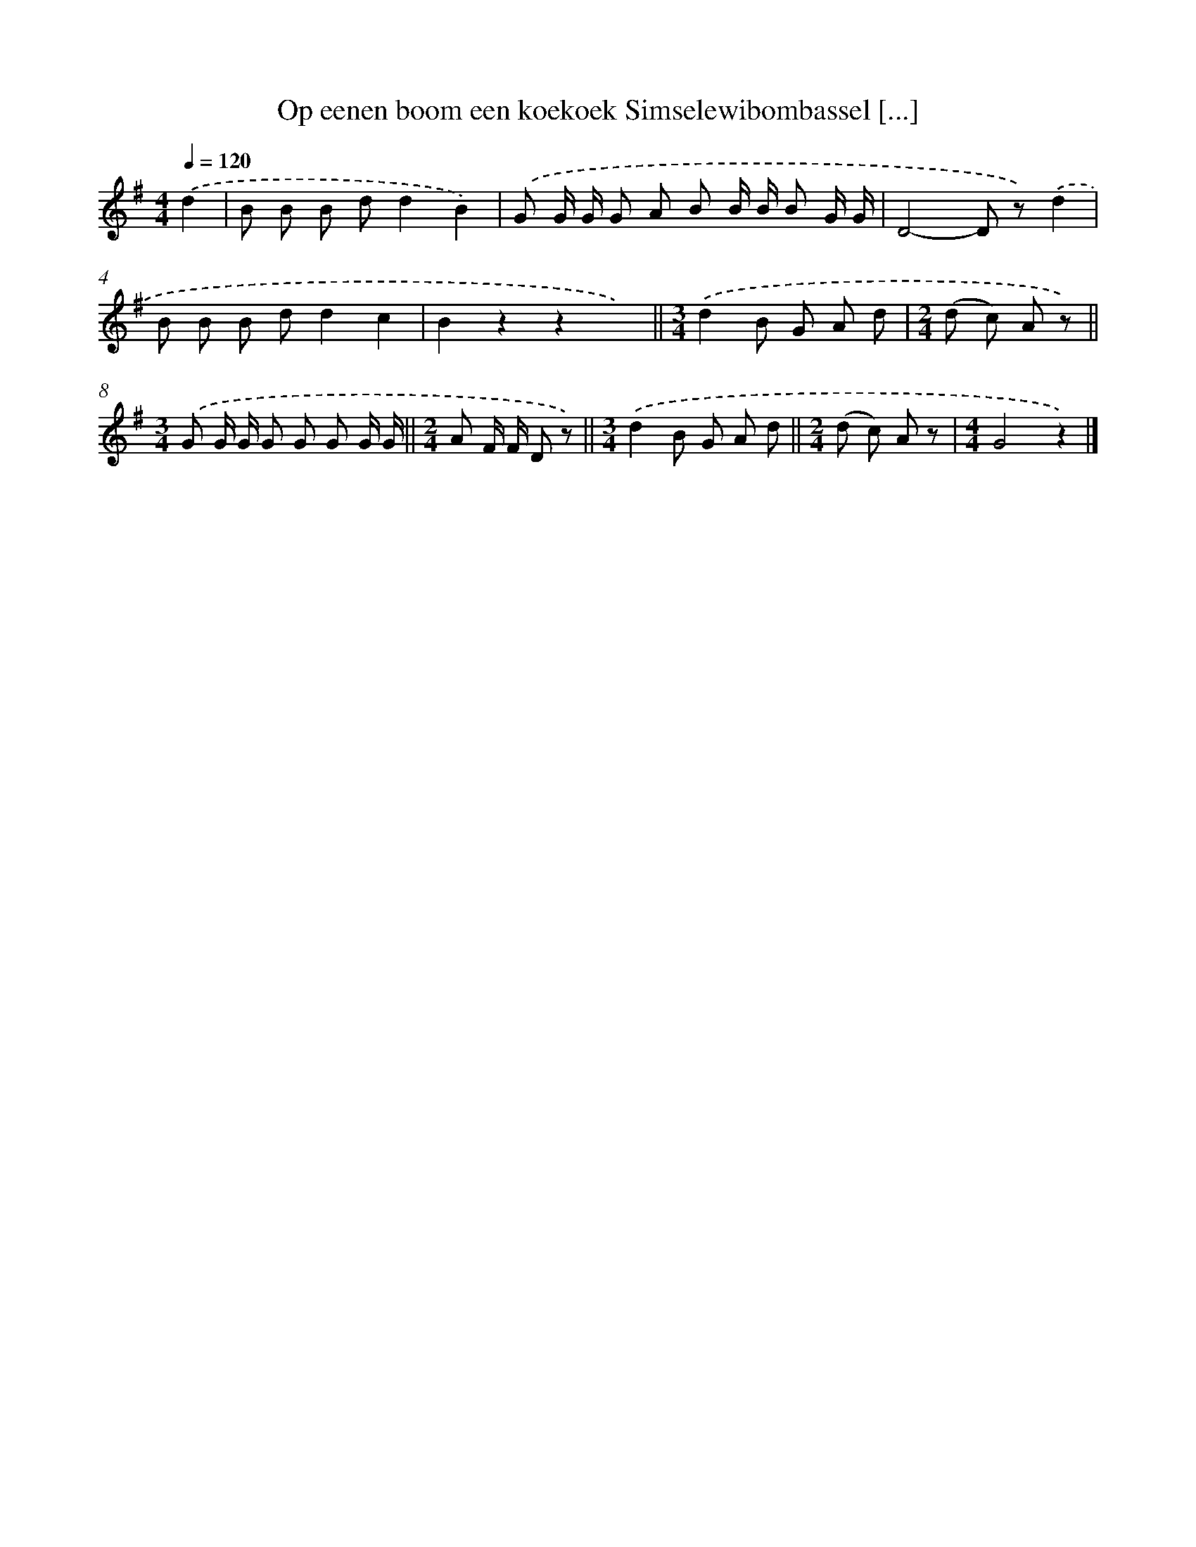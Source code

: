 X: 8226
T: Op eenen boom een koekoek Simselewibombassel [...]
%%abc-version 2.0
%%abcx-abcm2ps-target-version 5.9.1 (29 Sep 2008)
%%abc-creator hum2abc beta
%%abcx-conversion-date 2018/11/01 14:36:45
%%humdrum-veritas 2003554080
%%humdrum-veritas-data 2200618642
%%continueall 1
%%barnumbers 0
L: 1/8
M: 4/4
Q: 1/4=120
K: G clef=treble
.('d2 [I:setbarnb 1]|
B B B dd2B2) |
.('G G/ G/ G A B B/ B/ B G/ G/ |
D4-D z).('d2 |
B B B dd2c2 |
B2z2z2x2) ||
[M:3/4].('d2B G A d [I:setbarnb 7]|
[M:2/4](d c) A z) ||
[M:3/4].('G G/ G/ G G G G/ G/ ||
[M:2/4]A F/ F/ D z) ||
[M:3/4].('d2B G A d ||
[M:2/4](d c) A z [I:setbarnb 12]|
[M:4/4]G4z2) |]
